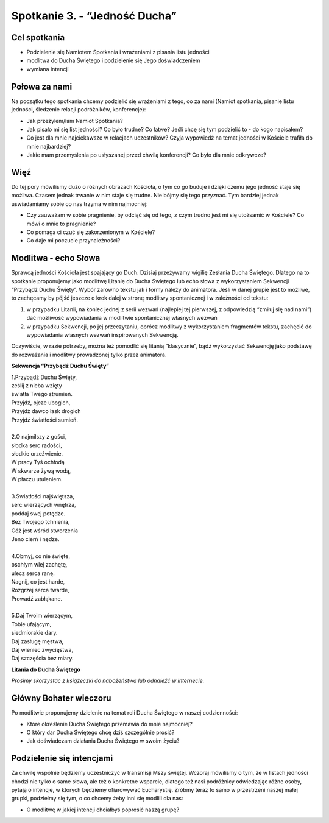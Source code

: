 Spotkanie 3. - “Jedność Ducha”
******************************

Cel spotkania
=============

- Podzielenie się Namiotem Spotkania i wrażeniami z pisania listu jedności
- modlitwa do Ducha Świętego i podzielenie się Jego doświadczeniem
- wymiana intencji

Połowa za nami
==============

Na początku tego spotkania chcemy podzielić się wrażeniami z tego, co za nami (Namiot spotkania, pisanie listu jedności, śledzenie relacji podróżników, konferencje):

* Jak przeżyłem/łam Namiot Spotkania?

* Jak pisało mi się list jedności? Co było trudne? Co łatwe? Jeśli chcę się tym podzielić to - do kogo napisałem?

* Co jest dla mnie najciekawsze w relacjach uczestników? Czyja wypowiedź na temat jedności w Kościele trafiła do mnie najbardziej?

* Jakie mam przemyślenia po usłyszanej przed chwilą konferencji? Co było dla mnie odkrywcze?

Więź
====

Do tej pory mówiliśmy dużo o różnych obrazach Kościoła, o tym co go buduje i dzięki czemu jego jedność staje się możliwa. Czasem jednak trwanie w nim staje się trudne. Nie bójmy się tego przyznać. Tym bardziej jednak uświadamiamy sobie co nas trzyma w nim najmocniej:

* Czy zauważam w sobie pragnienie, by odciąć się od tego, z czym trudno jest mi się utożsamić w Kościele? Co mówi o mnie to pragnienie?

* Co pomaga ci czuć się zakorzenionym w Kościele?

* Co daje mi poczucie przynależności?

Modlitwa - echo Słowa
=====================

Sprawcą jedności Kościoła jest spajający go Duch. Dzisiaj przeżywamy wigilię Zesłania Ducha Świętego. Dlatego na to spotkanie proponujemy jako modlitwę Litanię do Ducha Świętego lub echo słowa z wykorzystaniem Sekwencji “Przybądź Duchu Święty”. Wybór zarówno tekstu jak i formy należy do animatora. Jeśli w danej grupie jest to możliwe, to zachęcamy by pójść jeszcze o krok dalej w stronę modlitwy spontanicznej i w zależności od tekstu:

#. w przypadku Litanii, na koniec jednej z serii wezwań (najlepiej tej pierwszej, z odpowiedzią “zmiłuj się nad nami”) dać możliwość wypowiadania w modlitwie spontanicznej własnych wezwań
#. w przypadku Sekwencji, po jej przeczytaniu, oprócz modlitwy z wykorzystaniem fragmentów tekstu, zachęcić do wypowiadania własnych wezwań inspirowanych Sekwencją.

Oczywiście, w razie potrzeby, można też pomodlić się litanią “klasycznie”, bądź wykorzystać Sekwencję jako podstawę do rozważania i modlitwy prowadzonej tylko przez animatora.

**Sekwencja “Przybądź Duchu Święty”**

| 1.Przybądź Duchu Święty,
| ześlij z nieba wzięty
| światła Twego strumień.
| Przyjdź, ojcze ubogich,
| Przyjdź dawco łask drogich
| Przyjdź światłości sumień.
|
| 2.O najmilszy z gości,
| słodka serc radości,
| słodkie orzeźwienie.
| W pracy Tyś ochłodą
| W skwarze żywą wodą,
| W płaczu utuleniem.
|
| 3.Światłości najświętsza,
| serc wierzących wnętrza,
| poddaj swej potędze.
| Bez Twojego tchnienia,
| Cóż jest wśród stworzenia
| Jeno cierń i nędze.
|
| 4.Obmyj, co nie święte,
| oschłym wlej zachętę,
| ulecz serca ranę.
| Nagnij, co jest harde,
| Rozgrzej serca twarde,
| Prowadź zabłąkane.
|
| 5.Daj Twoim wierzącym,
| Tobie ufającym,
| siedmiorakie dary.
| Daj zasługę męstwa,
| Daj wieniec zwycięstwa,
| Daj szczęścia bez miary.

**Litania do Ducha Świętego**

*Prosimy skorzystać z książeczki do nabożeństwa lub odnaleźć w internecie.*

Główny Bohater wieczoru
=======================

Po modlitwie proponujemy dzielenie na temat roli Ducha Świętego w naszej codzienności:

* Które określenie Ducha Świętego przemawia do mnie najmocniej?

* O który dar Ducha Świętego chcę dziś szczególnie prosić?

* Jak doświadczam działania Ducha Świętego w swoim życiu?

Podzielenie się intencjami
==========================

Za chwilę wspólnie będziemy uczestniczyć w transmisji Mszy świętej. Wczoraj mówiliśmy o tym, że w listach jedności chodzi nie tylko o same słowa, ale też o  konkretne wsparcie, dlatego też nasi podróżnicy odwiedzając różne osoby, pytają o intencje, w których będziemy  ofiarowywać Eucharystię. Zróbmy teraz to samo w przestrzeni naszej małej grupki, podzielmy się tym, o co chcemy żeby inni się modlili dla nas:

* O modlitwę w jakiej intencji chciałbyś poprosić naszą grupę?
